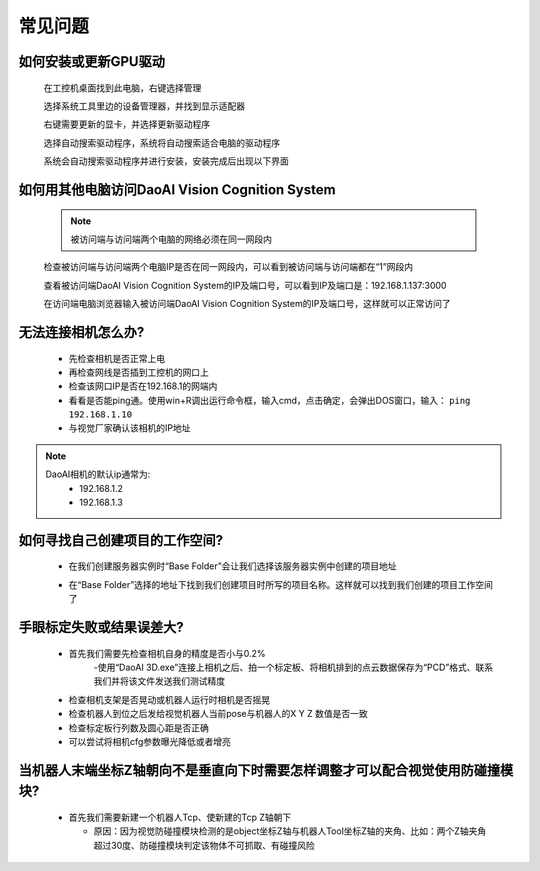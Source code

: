 常见问题 
===========

如何安装或更新GPU驱动
~~~~~~~~~~~~~~~~~~~~~~~~~~~~~~~~~~~~~~~~~~~~~~~~~~

    在工控机桌面找到此电脑，右键选择管理

    .. image:: Images/1.png
        :align: center


    选择系统工具里边的设备管理器，并找到显示适配器

    .. image:: Images/2.png
        :align: center


    右键需要更新的显卡，并选择更新驱动程序

    .. image:: Images/3.png
        :align: center 


    选择自动搜索驱动程序，系统将自动搜索适合电脑的驱动程序

    .. image:: Images/4.png
        :align: center 
        :scale: 100%


    系统会自动搜索驱动程序并进行安装，安装完成后出现以下界面

    .. image:: Images/5.png
        :align: center 
        :scale: 100%



如何用其他电脑访问DaoAI Vision Cognition System
~~~~~~~~~~~~~~~~~~~~~~~~~~~~~~~~~~~~~~~~~~~~~~~~~~

    .. note::
        被访问端与访问端两个电脑的网络必须在同一网段内

    检查被访问端与访问端两个电脑IP是否在同一网段内，可以看到被访问端与访问端都在“1”网段内

    .. image:: Images/6.png
        :align: center 
        :scale: 60%

    .. image:: Images/7.png
        :align: center 
        :scale: 60%

    查看被访问端DaoAI Vision Cognition System的IP及端口号，可以看到IP及端口是：192.168.1.137:3000

    .. image:: Images/8.png
        :align: center 
        :scale: 65%
    
    在访问端电脑浏览器输入被访问端DaoAI Vision Cognition System的IP及端口号，这样就可以正常访问了

    .. image:: Images/9.png
        :align: center 
        :scale: 65%



无法连接相机怎么办?
~~~~~~~~~~~~~~~~~~~~~~~~~~~~~~~~~~~~~~~~~~~~~~~~~~

     - 先检查相机是否正常上电
     - 再检查网线是否插到工控机的网口上
     - 检查该网口IP是否在192.168.1的网端内
     - 看看是否能ping通。使用win+R调出运行命令框，输入cmd，点击确定，会弹出DOS窗口，输入： ``ping 192.168.1.10``
     - 与视觉厂家确认该相机的IP地址
.. note::
    DaoAI相机的默认ip通常为:
        - 192.168.1.2
        - 192.168.1.3


如何寻找自己创建项目的工作空间?
~~~~~~~~~~~~~~~~~~~~~~~~~~~~~~~~~~~~~~~~~~~~~~~~~~

    - 在我们创建服务器实例时“Base Folder”会让我们选择该服务器实例中创建的项目地址
    .. image:: Images/如何寻找创建的项目1.png
        :align: center
        :scale: 100%

    - 在“Base Folder”选择的地址下找到我们创建项目时所写的项目名称。这样就可以找到我们创建的项目工作空间了
    .. image:: Images/如何寻找创建的项目2.png
        :align: center 
        :scale: 100%

手眼标定失败或结果误差大?
~~~~~~~~~~~~~~~~~~~~~~~~~~~~~~~~~~~~~~~~~~~~~~~~~~

    - 首先我们需要先检查相机自身的精度是否小与0.2%
        -使用“DaoAI 3D.exe”连接上相机之后、拍一个标定板、将相机排到的点云数据保存为“PCD”格式、联系我们并将该文件发送我们测试精度
    .. image:: Images/如何检查相机精度.png
        :align: center 
        :scale: 100%


    - 检查相机支架是否晃动或机器人运行时相机是否摇晃
    - 检查机器人到位之后发给视觉机器人当前pose与机器人的X Y Z 数值是否一致
    - 检查标定板行列数及圆心距是否正确
    - 可以尝试将相机cfg参数曝光降低或者增亮

当机器人末端坐标Z轴朝向不是垂直向下时需要怎样调整才可以配合视觉使用防碰撞模块?
~~~~~~~~~~~~~~~~~~~~~~~~~~~~~~~~~~~~~~~~~~~~~~~~~~

    - 首先我们需要新建一个机器人Tcp、使新建的Tcp Z轴朝下
    
      - 原因：因为视觉防碰撞模块检测的是object坐标Z轴与机器人Tool坐标Z轴的夹角、比如：两个Z轴夹角超过30度、防碰撞模块判定该物体不可抓取、有碰撞风险